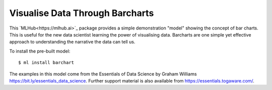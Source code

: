 ================================
Visualise Data Through Barcharts
================================

This `MLHub<https://mlhub.ai>`_ package provides a simple
demonstration "model" showing the concept of bar charts. This is
useful for the new data scientist learning the power of visualising
data. Barcharts are one simple yet effective approach to understanding
the narrative the data can tell us.

To install the pre-built model::

  $ ml install barchart

The examples in this model come from the Essentials of Data
Science by Graham Williams
`<https://bit.ly/essentials_data_science>`_. Further support
material is also available from `<https://essentials.togaware.com/>`_.

